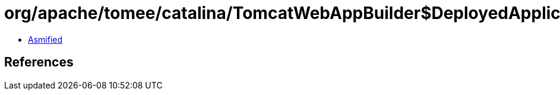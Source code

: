= org/apache/tomee/catalina/TomcatWebAppBuilder$DeployedApplication.class

 - link:TomcatWebAppBuilder$DeployedApplication-asmified.java[Asmified]

== References

